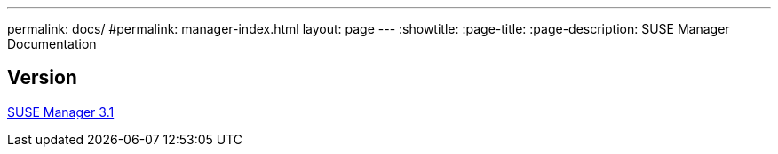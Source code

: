 ---
permalink: docs/
#permalink: manager-index.html
layout: page
---
:showtitle:
:page-title:
:page-description: SUSE Manager Documentation

== Version

link:manager31-index.adoc[SUSE Manager 3.1]
